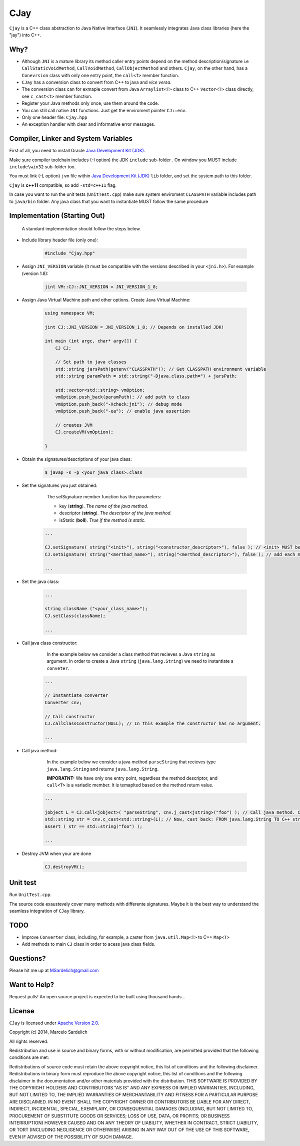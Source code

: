 CJay
====

``Cjay`` is a C++ class abstraction to Java Native Interface (``JNI``). It seamlessly integrates Java class libraries (here the "jay") into C++.

Why?
----

- Although ``JNI`` is a mature library its method caller entry points depend on the method description/signature i.e ``CallStaticVoidMethod``, ``CallVoidMethod``, ``CallObjectMethod`` and others. ``Cjay``, on the other hand, has a ``Conevrsion`` class with only one entry point, the ``call<T>`` member function.
- ``CJay`` has a conversion class to convert from C++ to java and *vice versa*.
- The conversion class can for exmaple convert from Java ``Arraylist<T>`` class to C++ ``Vector<T>`` class directly, see ``c_cast<T>`` member function.
- Register your Java methods only once, use them around the code.
- You can still call native ``JNI`` functions. Just get the enviroment pointer ``CJ::env``.
- Only one header file: ``Cjay.hpp``
- An exception handler with clear and informative error messages.

Compiler, Linker and System Variables
-------------------------------------

First of all, you need to install Oracle `Java Development Kit (JDK) <http://www.oracle.com/technetwork/java/javase/downloads/index.html?ssSourceSiteId=ocomen>`_.

Make sure compiler toolchain includes (-I option) the JDK ``include`` sub-folder . On window you MUST include ``include\win32`` sub-folder too.

You must link (-L option) ``jvm`` file within `Java Development Kit (JDK) <http://www.oracle.com/technetwork/java/javase/downloads/index.html?ssSourceSiteId=ocomen>`_ ``lib`` folder, and set the system path to this folder.

``Cjay`` is **c++11** compatible, so add ``-std=c++11`` flag.

In case you want to run the unit tests (``UnitTest.cpp``) make sure system enviroment ``CLASSPATH`` variable includes path to ``java/bin`` folder. Any java class that you want to instantiate MUST follow the same procedure

Implementation (Starting Out)
-----------------------------

    A standard implementation should follow the steps below.

- Include library header file (only one):

   .. code-block:: cpp

    #include "Cjay.hpp"

- Assign ``JNI_VERSION`` variable (it must be compatible with the versions described in your ``<jni.h>``). For example (version 1.8):

   .. code-block:: cpp

    jint VM::CJ::JNI_VERSION = JNI_VERSION_1_8;
    
- Assign Java Virtual Machine path and other options. Create Java Virtual Machine:

   .. code-block:: cpp
    
    using namespace VM;
    
    jint CJ::JNI_VERSION = JNI_VERSION_1_8; // Depends on installed JDK!
    
    int main (int argc, char* argv[]) {
        CJ CJ;
        
        // Set path to java classes
        std::string jarsPath(getenv("CLASSPATH")); // Get CLASSPATH environment variable
        std::string paramPath = std::string("-Djava.class.path=") + jarsPath;
        
        std::vector<std::string> vmOption;
        vmOption.push_back(paramPath); // add path to class
        vmOption.push_back("-Xcheck:jni"); // debug mode
        vmOption.push_back("-ea"); // enable java assertion
        
        // creates JVM
        CJ.createVM(vmOption);
    
    }


- Obtain the signatures/descriptions of your java class:

   .. code-block:: bash

    $ javap -s -p <your_java_class>.class

- Set the signatures you just obtained:

    The setSignature member function has the parameters:
    
    - key (**string**). *The name of the java method.*
    
    - descriptor (**string**). *The descriptor of the java method.*
    
    - isStatic  (**boll**). *True if the method is static.*

   .. code-block:: cpp
    
    ...
    
    CJ.setSignature( string("<init>"), string("<constructor_descriptor>"), false ); // <init> MUST be the name of the class constructor 
    CJ.setSignature( string("<merthod_name>"), string("<merthod_descriptor>"), false ); // add each method you want to call
    
    ...

- Set the java class:

   .. code-block:: cpp
    
    ...
    
    string className ("<your_class_name>");
    CJ.setClass(className);
    
    ...
    
- Call java class constructor:

    In the example below we consider a class method that recieves a Java ``string`` as argument.
    In order to create a Java ``string`` (``java.lang.String``) we need to instantiate a ``conveter``.

   .. code-block:: cpp
    
    ...
    
    // Instantiate converter
    Converter cnv;
    
    // Call constructor
    CJ.callClassConstructor(NULL); // In this example the constructor has no argument.
    
    ...

- Call java method:
  
    In the example below we consider a java method ``parseString`` that recieves type ``java.lang.String`` and returns ``java.lang.String``.
    
    **IMPORATNT:** We have only one entry point, regardless the method descriptor, and ``call<T>`` is a variadic member. It is temaplted based on the method return value.

   .. code-block:: cpp

    ...

    jobject L = CJ.call<jobject>( "parseString", cnv.j_cast<jstring>("foo") ); // Call java method. Cast FROM C++ string TO java.lang.String (j_cast)
    std::string str = cnv.c_cast<std::string>(L); // Now, cast back: FROM java.lang.String TO C++ string (c_cast)
    assert ( str == std::string("foo") );

    ...

- Destroy JVM when your are done

   .. code-block:: cpp

    CJ.destroyVM();

Unit test
---------

Run ``UnitTest.cpp``.

The source code exaustevely cover many methods with differente signatures. Maybe it is the best way to understand the seamless integration of ``CJay`` library.

TODO
----

- Improve ``Converter`` class, including, for example, a caster from ``java.util.Map<T>`` to C++ ``Map<T>``
- Add methods to main ``CJ`` class in order to acess java class fields.

Questions?
----------

Please hit me up at MSardelich@gmail.com

Want to Help?
-------------

Request pulls! An open source project is expected to be built using thousand hands...

License
-------

``CJay`` is licensed under `Apache Version 2.0 <http://www.apache.org/licenses/>`_.

.. code::

Copyright (c) 2014, Marcelo Sardelich

All rights reserved.

Redistribution and use in source and binary forms, with or without modification, are permitted provided that the following conditions are met:

Redistributions of source code must retain the above copyright notice, this list of conditions and the following disclaimer.
Redistributions in binary form must reproduce the above copyright notice, this list of conditions and the following disclaimer in the documentation and/or other materials provided with the distribution.
THIS SOFTWARE IS PROVIDED BY THE COPYRIGHT HOLDERS AND CONTRIBUTORS "AS IS" AND ANY EXPRESS OR IMPLIED WARRANTIES, INCLUDING, BUT NOT LIMITED TO, THE IMPLIED WARRANTIES OF MERCHANTABILITY AND FITNESS FOR A PARTICULAR PURPOSE ARE DISCLAIMED. IN NO EVENT SHALL THE COPYRIGHT OWNER OR CONTRIBUTORS BE LIABLE FOR ANY DIRECT, INDIRECT, INCIDENTAL, SPECIAL, EXEMPLARY, OR CONSEQUENTIAL DAMAGES (INCLUDING, BUT NOT LIMITED TO, PROCUREMENT OF SUBSTITUTE GOODS OR SERVICES; LOSS OF USE, DATA, OR PROFITS; OR BUSINESS INTERRUPTION) HOWEVER CAUSED AND ON ANY THEORY OF LIABILITY, WHETHER IN CONTRACT, STRICT LIABILITY, OR TORT (INCLUDING NEGLIGENCE OR OTHERWISE) ARISING IN ANY WAY OUT OF THE USE OF THIS SOFTWARE, EVEN IF ADVISED OF THE POSSIBILITY OF SUCH DAMAGE.
